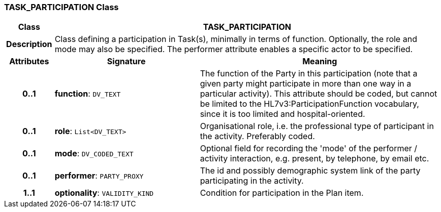 === TASK_PARTICIPATION Class

[cols="^1,3,5"]
|===
h|*Class*
2+^h|*TASK_PARTICIPATION*

h|*Description*
2+a|Class defining a participation in Task(s), minimally in terms of function. Optionally, the role and mode may also be specified. The performer attribute enables a specific actor to be specified.

h|*Attributes*
^h|*Signature*
^h|*Meaning*

h|*0..1*
|*function*: `DV_TEXT`
a|The function of the Party in this participation (note that a given party might participate in more than one way in a particular activity). This attribute should be coded, but cannot be limited to the HL7v3:ParticipationFunction vocabulary, since it is too limited and hospital-oriented.

h|*0..1*
|*role*: `List<DV_TEXT>`
a|Organisational role, i.e. the professional type of participant in the activity. Preferably coded.

h|*0..1*
|*mode*: `DV_CODED_TEXT`
a|Optional field for recording the 'mode' of the performer / activity interaction, e.g. present, by telephone, by email etc.

h|*0..1*
|*performer*: `PARTY_PROXY`
a|The id and possibly demographic system link of the party participating in the activity.

h|*1..1*
|*optionality*: `VALIDITY_KIND`
a|Condition for participation in the Plan item.
|===
